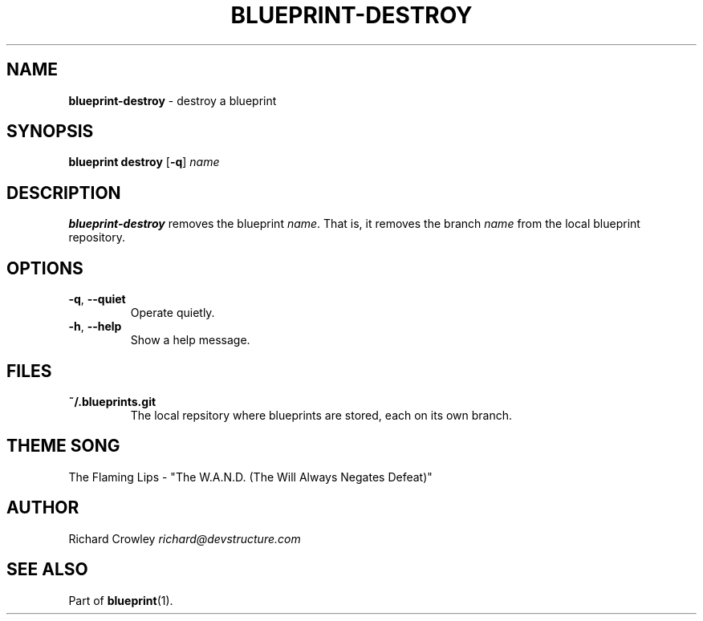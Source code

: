.\" generated with Ronn/v0.7.3
.\" http://github.com/rtomayko/ronn/tree/0.7.3
.
.TH "BLUEPRINT\-DESTROY" "1" "December 2011" "DevStructure" "Blueprint"
.
.SH "NAME"
\fBblueprint\-destroy\fR \- destroy a blueprint
.
.SH "SYNOPSIS"
\fBblueprint destroy\fR [\fB\-q\fR] \fIname\fR
.
.SH "DESCRIPTION"
\fBblueprint\-destroy\fR removes the blueprint \fIname\fR\. That is, it removes the branch \fIname\fR from the local blueprint repository\.
.
.SH "OPTIONS"
.
.TP
\fB\-q\fR, \fB\-\-quiet\fR
Operate quietly\.
.
.TP
\fB\-h\fR, \fB\-\-help\fR
Show a help message\.
.
.SH "FILES"
.
.TP
\fB~/\.blueprints\.git\fR
The local repsitory where blueprints are stored, each on its own branch\.
.
.SH "THEME SONG"
The Flaming Lips \- "The W\.A\.N\.D\. (The Will Always Negates Defeat)"
.
.SH "AUTHOR"
Richard Crowley \fIrichard@devstructure\.com\fR
.
.SH "SEE ALSO"
Part of \fBblueprint\fR(1)\.

